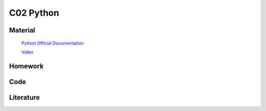 **************************
C02 Python
**************************

Material
========


 `Python Official Documentation <https://docs.python.org/3/tutorial/>`__


 `Video <https://www.youtube.com/watch?v=YYXdXT2l-Gg&list=PL-osiE80TeTt2d9bfVyTiXJA-UTHn6WwU>`__



Homework
========

Code
====

Literature
==========

